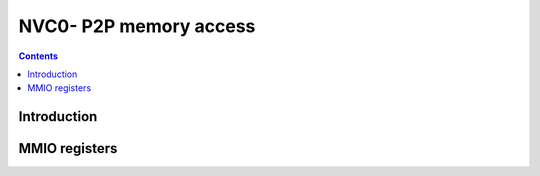 .. _nvc0-p2p:

=======================
NVC0- P2P memory access
=======================

.. contents::

.. todo:: write me


Introduction
============

.. todo:: write me


MMIO registers
==============

.. space:: 8 pp2p 0x2000 peer to peer memory access

   .. todo:: write me
